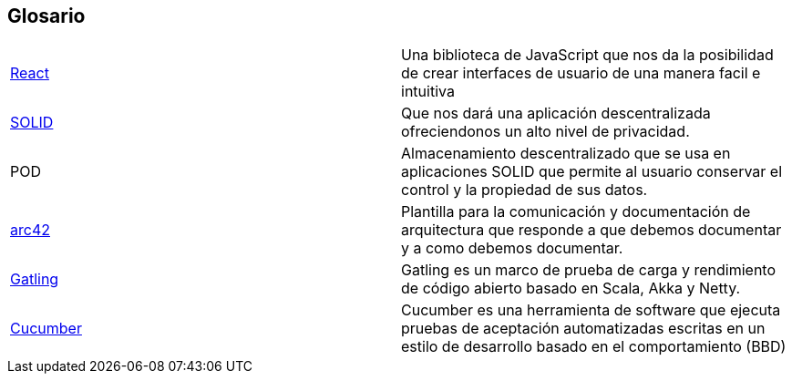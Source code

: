 [[section-glossary]]
== Glosario

|===
| https://es.reactjs.org/[React] | Una biblioteca de JavaScript que nos da la posibilidad de crear interfaces de usuario de una manera facil e intuitiva
| https://solid.mit.edu/[SOLID] | Que nos dará una aplicación descentralizada ofreciendonos un alto nivel de privacidad.
|POD |Almacenamiento descentralizado que se usa en aplicaciones SOLID que permite al usuario conservar el control y la propiedad de sus datos.
|https://arc42.org/[arc42]|Plantilla para la comunicación y documentación de arquitectura que responde a que debemos documentar y a como debemos documentar.
|https://gatling.io/[Gatling]|Gatling es un marco de prueba de carga y rendimiento de código abierto basado en Scala, Akka y Netty.
|https://cucumber.io/[Cucumber] |Cucumber es una herramienta de software que ejecuta pruebas de aceptación automatizadas escritas en un estilo de desarrollo basado en el comportamiento (BBD)
|===
